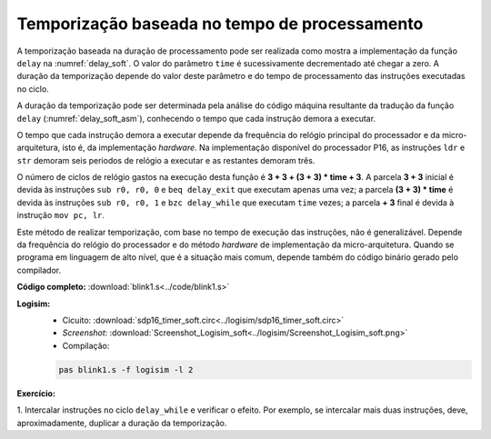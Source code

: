 .. _Timers_exemplo11:

Temporização baseada no tempo de processamento
**********************************************

A temporização baseada na duração de processamento pode ser realizada
como mostra a implementação da função ``delay`` na :numref:`delay_soft`.
O valor do parâmetro ``time`` é sucessivamente decrementado até chegar a zero.
A duração da temporização depende do valor deste parâmetro
e do tempo de processamento das instruções executadas no ciclo.

.. code-block:: c
   :linenos:
   :caption: Função ``delay`` baseada em tempo de processamento
   :name: delay_soft

   void delay(uint16_t time) {
   	while (time-- > 0)
   		;
   }

A duração da temporização pode ser determinada pela análise
do código máquina resultante da tradução da função ``delay`` (:numref:`delay_soft_asm`),
conhecendo o tempo que cada instrução demora a executar.

.. code-block:: asm
   :linenos:
   :caption: Função ``delay`` baseada em tempo de processamento, em linguagem *assembly*
   :name: delay_soft_asm

   delay:
   	sub	r0, r0, 0
   	beq	delay_exit
   delay_while:
   	sub	r0, r0, 1
   	bzc	delay_while
   delay_exit:
   	mov	pc, lr

O tempo que cada instrução demora a executar depende da frequência do relógio
principal do processador e da micro-arquitetura, isto é, da implementação *hardware*.
Na implementação disponível do processador P16, as instruções ``ldr`` e ``str``
demoram seis periodos de relógio a executar e as restantes demoram três.

O número de ciclos de relógio gastos na execução desta função é
**3 + 3 + (3 + 3) * time + 3**.
A parcela **3 + 3** inicial é devida às instruções ``sub r0, r0, 0`` e ``beq delay_exit``
que executam apenas uma vez;
a parcela **(3 + 3) * time** é devida às instruções ``sub r0, r0, 1`` e ``bzc delay_while``
que executam ``time`` vezes;
a parcela **+ 3** final é devida à instrução ``mov pc, lr``.

Este método de realizar temporização,
com base no tempo de execução das instruções, não é generalizável.
Depende da frequência do relógio do processador
e do método *hardware* de implementação da micro-arquitetura.
Quando se programa em linguagem de alto nível, que é a situação mais comum,
depende também do código binário gerado pelo compilador.

**Código completo:** :download:`blink1.s<../code/blink1.s>`

**Logisim:**
   - Cicuito: :download:`sdp16_timer_soft.circ<../logisim/sdp16_timer_soft.circ>`
   - *Screenshot*: :download:`Screenshot_Logisim_soft<../logisim/Screenshot_Logisim_soft.png>`
   - Compilação:

   .. code-block:: console

      pas blink1.s -f logisim -l 2

**Exercício:**

1. Intercalar instruções no ciclo ``delay_while`` e verificar o efeito.
Por exemplo, se intercalar mais duas instruções,
deve, aproximadamente, duplicar a duração da temporização.

